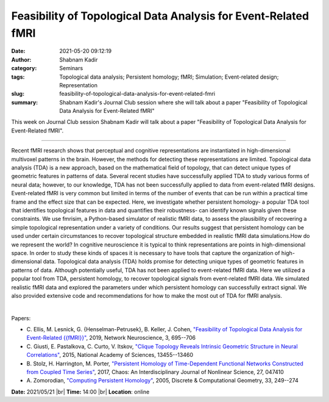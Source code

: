 Feasibility of Topological Data Analysis for Event-Related fMRI
################################################################
:date: 2021-05-20 09:12:19
:author: Shabnam Kadir
:category: Seminars
:tags: Topological data analysis; Persistent homology; fMRI; Simulation; Event-related design; Representation
:slug: feasibility-of-topological-data-analysis-for-event-related-fmri
:summary: Shabnam Kadir's Journal Club session where she will talk about a paper "Feasibility of Topological Data Analysis for Event-Related fMRI"

This week on Journal Club session Shabnam Kadir will talk about a paper "Feasibility of Topological Data Analysis for Event-Related fMRI".

------------

Recent fMRI research shows that perceptual and cognitive representations are
instantiated in high-dimensional multivoxel patterns in the brain. However, the
methods for detecting these representations are limited. Topological data
analysis (TDA) is a new approach, based on the mathematical field of topology,
that can detect unique types of geometric features in patterns of data. Several
recent studies have successfully applied TDA to study various forms of neural
data; however, to our knowledge, TDA has not been successfully applied to data
from event-related fMRI designs. Event-related fMRI is very common but limited
in terms of the number of events that can be run within a practical time frame
and the effect size that can be expected. Here, we investigate whether
persistent homology- a popular TDA tool that identifies topological
features in data and quantifies their robustness- can identify known
signals given these constraints. We use fmrisim, a Python-based simulator of
realistic fMRI data, to assess the plausibility of recovering a simple
topological representation under a variety of conditions. Our results suggest
that persistent homology can be used under certain circumstances to recover
topological structure embedded in realistic fMRI data simulations.How do we
represent the world? In cognitive neuroscience it is typical to think
representations are points in high-dimensional space. In order to study these
kinds of spaces it is necessary to have tools that capture the organization of
high- dimensional data. Topological data analysis (TDA) holds promise for
detecting unique types of geometric features in patterns of data. Although
potentially useful, TDA has not been applied to event-related fMRI data. Here
we utilized a popular tool from TDA, persistent homology, to recover
topological signals from event-related fMRI data. We simulated realistic fMRI
data and explored the parameters under which persistent homology can
successfully extract signal. We also provided extensive code and
recommendations for how to make the most out of TDA for fMRI analysis.

|

Papers:

- C. Ellis, M. Lesnick, G. {Henselman-Petrusek}, B. Keller, J. Cohen, `"Feasibility of Topological Data Analysis for Event-Related {{fMRI}}"
  <https://doi.org/10.1162/netn_a_00095>`__,  2019, Network Neuroscience, 3, 695--706
- C. Giusti, E. Pastalkova, C. Curto, V. Itskov, `"Clique Topology Reveals Intrinsic Geometric Structure in Neural Correlations"
  <https://doi.org/10.1073/pnas.1506407112>`__,  2015, National Academy of Sciences, 13455--13460
- B. Stolz, H. Harrington, M. Porter, `"Persistent Homology of Time-Dependent Functional Networks Constructed from Coupled Time Series"
  <https://doi.org/10.1063/1.4978997>`__,  2017, Chaos: An Interdisciplinary Journal of Nonlinear Science, 27, 047410
- A. Zomorodian, `"Computing Persistent Homology"
  <https://doi.org/10.1007/s00454-004-1146-y>`__,  2005, Discrete \& Computational Geometry, 33, 249--274


**Date:** 2021/05/21 |br|
**Time:** 14:00 |br|
**Location**: online

.. |br| raw:: html

	<br />
